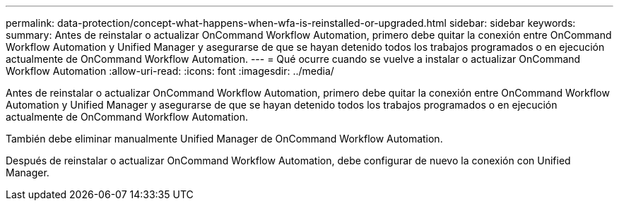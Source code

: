 ---
permalink: data-protection/concept-what-happens-when-wfa-is-reinstalled-or-upgraded.html 
sidebar: sidebar 
keywords:  
summary: Antes de reinstalar o actualizar OnCommand Workflow Automation, primero debe quitar la conexión entre OnCommand Workflow Automation y Unified Manager y asegurarse de que se hayan detenido todos los trabajos programados o en ejecución actualmente de OnCommand Workflow Automation. 
---
= Qué ocurre cuando se vuelve a instalar o actualizar OnCommand Workflow Automation
:allow-uri-read: 
:icons: font
:imagesdir: ../media/


[role="lead"]
Antes de reinstalar o actualizar OnCommand Workflow Automation, primero debe quitar la conexión entre OnCommand Workflow Automation y Unified Manager y asegurarse de que se hayan detenido todos los trabajos programados o en ejecución actualmente de OnCommand Workflow Automation.

También debe eliminar manualmente Unified Manager de OnCommand Workflow Automation.

Después de reinstalar o actualizar OnCommand Workflow Automation, debe configurar de nuevo la conexión con Unified Manager.
